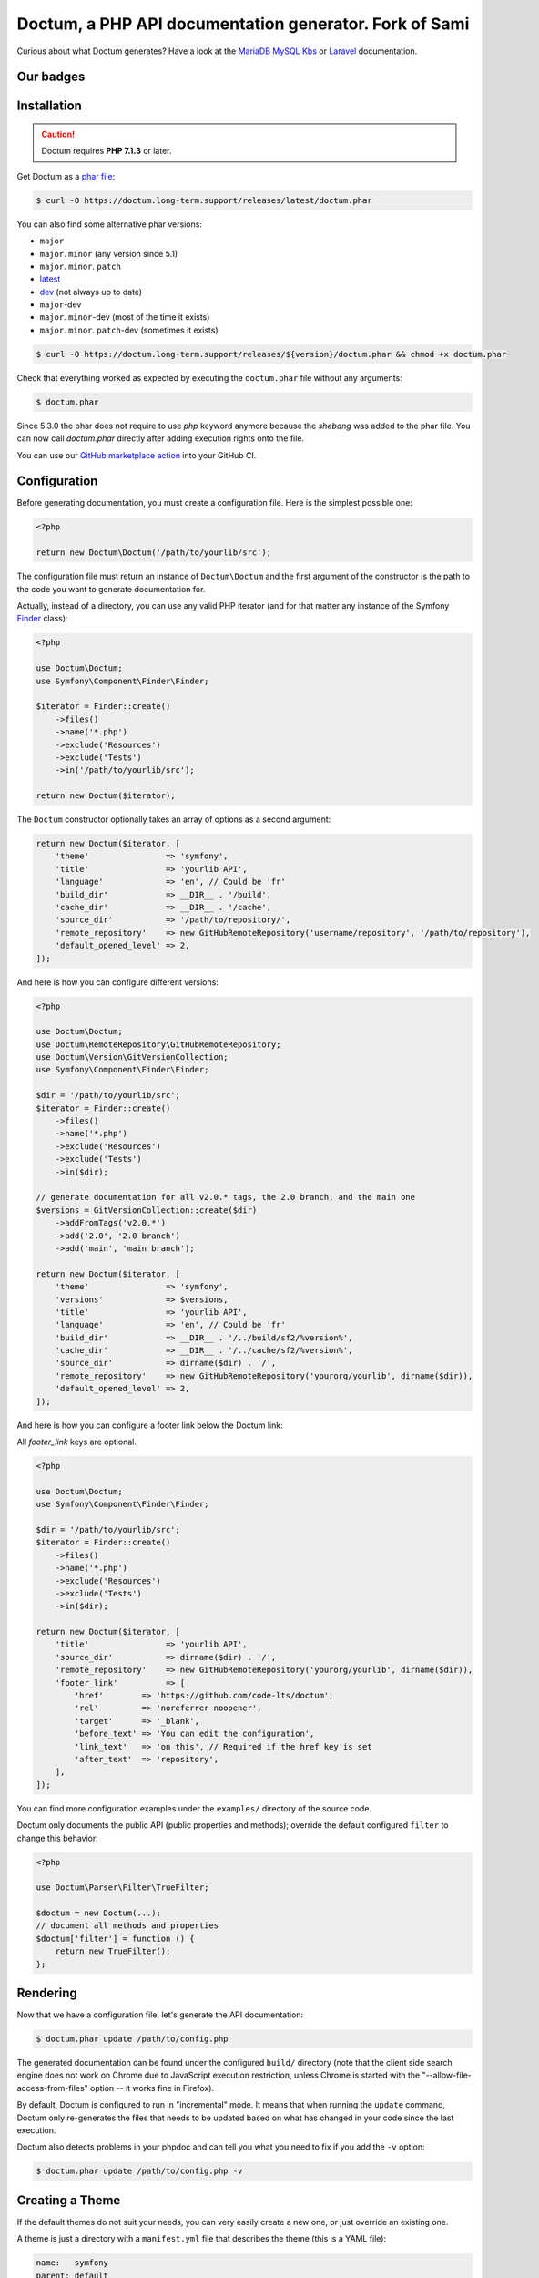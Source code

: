 Doctum, a PHP API documentation generator. Fork of Sami
=========================================================

Curious about what Doctum generates? Have a look at the `MariaDB MySQL Kbs`_ or `Laravel`_ documentation.

Our badges
----------

.. image:: https://img.shields.io/badge/GitHub%20marketplace%20action-available-green.svg
    :alt: GitHub marketplace action
    :target: https://github.com/marketplace/actions/action-doctum

.. image:: https://codecov.io/gh/code-lts/doctum/branch/main/graph/badge.svg?branch=main
    :alt: Project code coverage by Codecov
    :target: https://codecov.io/gh/code-lts/doctum


Installation
------------

.. caution::

    Doctum requires **PHP 7.1.3** or later.

Get Doctum as a `phar file`_:

.. code-block:: bash

    $ curl -O https://doctum.long-term.support/releases/latest/doctum.phar

You can also find some alternative phar versions:

- ``major``
- ``major``. ``minor`` (any version since 5.1)
- ``major``. ``minor``. ``patch``
- `latest <https://doctum.long-term.support/releases/latest/doctum.phar>`_
- `dev <https://doctum.long-term.support/releases/dev/doctum.phar>`_ (not always up to date)
- ``major``-dev
- ``major``. ``minor``-dev (most of the time it exists)
- ``major``. ``minor``. ``patch``-dev (sometimes it exists)

.. code-block:: bash

    $ curl -O https://doctum.long-term.support/releases/${version}/doctum.phar && chmod +x doctum.phar

Check that everything worked as expected by executing the ``doctum.phar`` file
without any arguments:

.. code-block:: bash

    $ doctum.phar

Since 5.3.0 the phar does not require to use `php` keyword anymore because the `shebang` was added to the phar file.
You can now call `doctum.phar` directly after adding execution rights onto the file.

You can use our `GitHub marketplace action <https://github.com/marketplace/actions/action-doctum>`_ into your GitHub CI.

Configuration
-------------

Before generating documentation, you must create a configuration file. Here is
the simplest possible one:

.. code-block:: php

    <?php

    return new Doctum\Doctum('/path/to/yourlib/src');

The configuration file must return an instance of ``Doctum\Doctum`` and the first
argument of the constructor is the path to the code you want to generate
documentation for.

Actually, instead of a directory, you can use any valid PHP iterator (and for
that matter any instance of the Symfony `Finder`_ class):

.. code-block:: php

    <?php

    use Doctum\Doctum;
    use Symfony\Component\Finder\Finder;

    $iterator = Finder::create()
        ->files()
        ->name('*.php')
        ->exclude('Resources')
        ->exclude('Tests')
        ->in('/path/to/yourlib/src');

    return new Doctum($iterator);

The ``Doctum`` constructor optionally takes an array of options as a second
argument:

.. code-block:: php

    return new Doctum($iterator, [
        'theme'                => 'symfony',
        'title'                => 'yourlib API',
        'language'             => 'en', // Could be 'fr'
        'build_dir'            => __DIR__ . '/build',
        'cache_dir'            => __DIR__ . '/cache',
        'source_dir'           => '/path/to/repository/',
        'remote_repository'    => new GitHubRemoteRepository('username/repository', '/path/to/repository'),
        'default_opened_level' => 2,
    ]);

And here is how you can configure different versions:

.. code-block:: php

    <?php

    use Doctum\Doctum;
    use Doctum\RemoteRepository\GitHubRemoteRepository;
    use Doctum\Version\GitVersionCollection;
    use Symfony\Component\Finder\Finder;

    $dir = '/path/to/yourlib/src';
    $iterator = Finder::create()
        ->files()
        ->name('*.php')
        ->exclude('Resources')
        ->exclude('Tests')
        ->in($dir);

    // generate documentation for all v2.0.* tags, the 2.0 branch, and the main one
    $versions = GitVersionCollection::create($dir)
        ->addFromTags('v2.0.*')
        ->add('2.0', '2.0 branch')
        ->add('main', 'main branch');

    return new Doctum($iterator, [
        'theme'                => 'symfony',
        'versions'             => $versions,
        'title'                => 'yourlib API',
        'language'             => 'en', // Could be 'fr'
        'build_dir'            => __DIR__ . '/../build/sf2/%version%',
        'cache_dir'            => __DIR__ . '/../cache/sf2/%version%',
        'source_dir'           => dirname($dir) . '/',
        'remote_repository'    => new GitHubRemoteRepository('yourorg/yourlib', dirname($dir)),
        'default_opened_level' => 2,
    ]);


And here is how you can configure a footer link below the Doctum link:

All `footer_link` keys are optional.

.. code-block:: php

    <?php

    use Doctum\Doctum;
    use Symfony\Component\Finder\Finder;

    $dir = '/path/to/yourlib/src';
    $iterator = Finder::create()
        ->files()
        ->name('*.php')
        ->exclude('Resources')
        ->exclude('Tests')
        ->in($dir);

    return new Doctum($iterator, [
        'title'                => 'yourlib API',
        'source_dir'           => dirname($dir) . '/',
        'remote_repository'    => new GitHubRemoteRepository('yourorg/yourlib', dirname($dir)),
        'footer_link'          => [
            'href'        => 'https://github.com/code-lts/doctum',
            'rel'         => 'noreferrer noopener',
            'target'      => '_blank',
            'before_text' => 'You can edit the configuration',
            'link_text'   => 'on this', // Required if the href key is set
            'after_text'  => 'repository',
        ],
    ]);

You can find more configuration examples under the ``examples/`` directory of
the source code.

Doctum only documents the public API (public properties and methods); override
the default configured ``filter`` to change this behavior:

.. code-block:: php

    <?php

    use Doctum\Parser\Filter\TrueFilter;

    $doctum = new Doctum(...);
    // document all methods and properties
    $doctum['filter'] = function () {
        return new TrueFilter();
    };

Rendering
---------

Now that we have a configuration file, let's generate the API documentation:

.. code-block:: bash

    $ doctum.phar update /path/to/config.php

The generated documentation can be found under the configured ``build/``
directory (note that the client side search engine does not work on Chrome due
to JavaScript execution restriction, unless Chrome is started with the
"--allow-file-access-from-files" option -- it works fine in Firefox).

By default, Doctum is configured to run in "incremental" mode. It means that when
running the ``update`` command, Doctum only re-generates the files that needs to
be updated based on what has changed in your code since the last execution.

Doctum also detects problems in your phpdoc and can tell you what you need to fix
if you add the ``-v`` option:

.. code-block:: bash

    $ doctum.phar update /path/to/config.php -v

Creating a Theme
----------------

If the default themes do not suit your needs, you can very easily create a new
one, or just override an existing one.

A theme is just a directory with a ``manifest.yml`` file that describes the
theme (this is a YAML file):

.. code-block:: yaml

    name:   symfony
    parent: default

The above configuration creates a new ``symfony`` theme based on the
``default`` built-in theme. To override a template, just create a file with
the same name as the original one. For instance, here is how you can extend the
default class template to prefix the class name with "Class " in the class page
title:

.. code-block:: twig

    {# pages/class.twig #}

    {% extends 'default/pages/class.twig' %}

    {% block title %}Class {{ parent() }}{% endblock %}

If you are familiar with Twig, you will be able to very easily tweak every
aspect of the templates as everything has been well isolated in named Twig
blocks.

A theme can also add more templates and static files. Here is the manifest for
the default theme:

.. code-block:: yaml

    name: default

    static:
        'css/doctum.css': 'css/doctum.css'
        'css/bootstrap.min.css': 'css/bootstrap.min.css'
        'css/bootstrap-theme.min.css': 'css/bootstrap-theme.min.css'
        'fonts/doctum-font.css': 'fonts/doctum-font.css'
        'fonts/doctum.woff': 'fonts/doctum.woff'
        'fonts/doctum.woff2': 'fonts/doctum.woff2'
        'fonts/doctum.ttf': 'fonts/doctum.ttf'
        'fonts/doctum.svg': 'fonts/doctum.svg'
        'fonts/doctum.eot': 'fonts/doctum.eot'
        'js/jquery-3.5.1.slim.min.js': 'js/jquery-3.5.1.slim.min.js'
        'js/bootstrap.min.js': 'js/bootstrap.min.js'
        'js/typeahead.min.js': 'js/typeahead.min.js'

    global:
        'index.twig':      'index.html'
        'doc-index.twig':  'doc-index.html'
        'namespaces.twig': 'namespaces.html'
        'classes.twig':    'classes.html'
        'interfaces.twig': 'interfaces.html'
        'traits.twig':     'traits.html'
        'opensearch.twig': 'opensearch.xml'
        'search.twig':     'search.html'
        'doctum.js.twig':    'doctum.js'

    namespace:
        'namespace.twig': '%s.html'

    class:
        'class.twig': '%s.html'


Files are contained into sections, depending on how Doctum needs to treat them:

* ``static``: Files are copied as is (for assets like images, stylesheets, or
  JavaScript files);

* ``global``: Templates that do not depend on the current class context;

* ``namespace``: Templates that should be generated for every namespace;

* ``class``: Templates that should be generated for every class.

.. _Finder: https://symfony.com/doc/current/components/finder.html
.. _phar file: https://doctum.long-term.support/releases/latest/doctum.phar
.. _MariaDB MySQL Kbs: https://williamdes.github.io/mariadb-mysql-kbs/
.. _Laravel: https://laravel.com/api/master/index.html

Search Index
~~~~~~~~~~~~

The autocomplete and search functionality of Doctum is provided through a
search index that is generated based on the classes, namespaces, interfaces,
and traits of a project. You can customize the search index by overriding the
``search_index_extra`` block of ``doctum.js.twig``.

The ``search_index_extra`` allows you to extend the default theme and add more
entries to the index. For example, some projects implement magic methods that
are dynamically generated at runtime. You might wish to document these methods
while generating API documentation and add them to the search index.

Each entry in the search index is a JavaScript object that contains the
following keys:

type
    The type associated with the entry. Built-in types are "Class",
    "Namespace", "Interface", "Trait". You can add additional types specific
    to an application, and the type information will appear next to the search
    result.

name
    The name of the entry. This is the element in the index that is searchable
    (e.g., class name, namespace name, etc).

fromName
    The parent of the element (if any). This can be used to provide context for
    the entry. For example, the fromName of a class would be the namespace of
    the class.

fromLink
    The link to the parent of the entry (if any). This is used to link a child
    to a parent. For example, this would be a link from a class to the class
    namespace.

doc
    A short text description of the entry.

One such example of when overriding the index is useful could be documenting
dynamically generated API operations of a web service client. Here's a simple
example that adds dynamically generated API operations for a web service client
to the search index:

.. code-block:: twig

    {% extends "default/doctum.js.twig" %}

    {% block search_index_extra %}
        {% for operation in operations -%}
            {
                type: 'Operation'|trans,
                link: operation.path,
                name: operation.name,
                doc: operation.doc,
            }|json_encode|raw
        {%- endfor %}
    {% endblock %}

This example assumes that the template has a variable ``operations`` available
which contains an array of operations.

.. note::

    Always include a trailing comma for each entry you add to the index. Doctum
    will take care of ensuring that trailing commas are handled properly.
